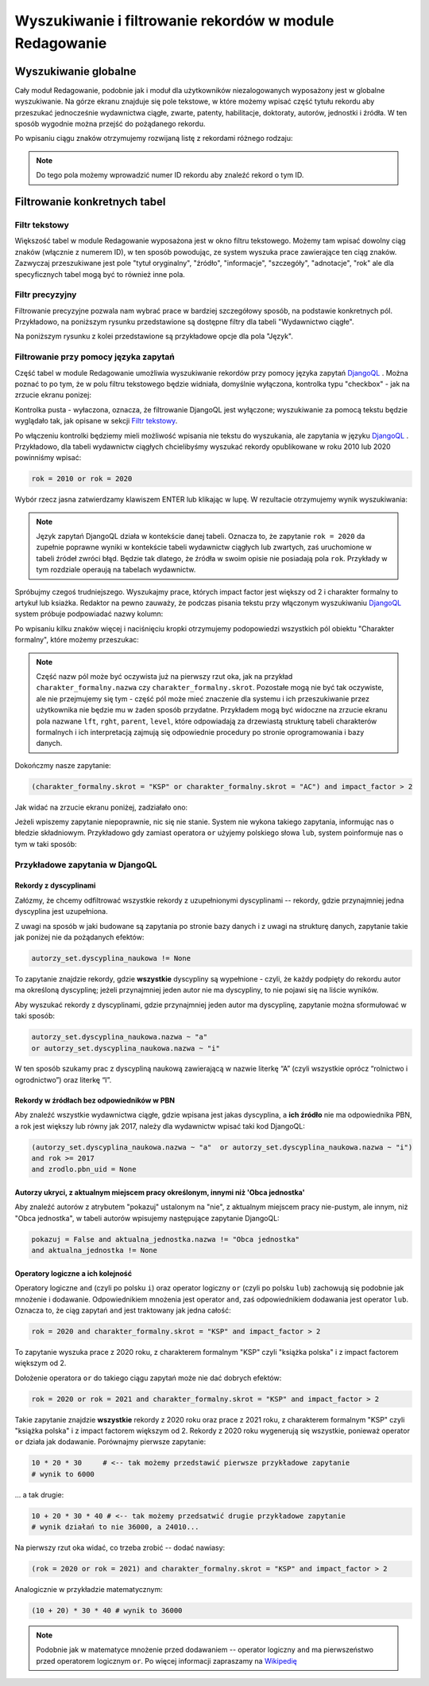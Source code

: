 

Wyszukiwanie i filtrowanie rekordów w module Redagowanie
--------------------------------------------------------

Wyszukiwanie globalne
~~~~~~~~~~~~~~~~~~~~~~~~

Cały moduł Redagowanie, podobnie jak i moduł dla użytkowników niezalogowanych
wyposażony jest w globalne wyszukiwanie. Na górze ekranu znajduje się pole
tekstowe, w które możemy wpisać część tytułu rekordu aby przeszukać jednocześnie
wydawnictwa ciągłe, zwarte, patenty, habilitacje, doktoraty, autorów, jednostki
i źródła. W ten sposób wygodnie można przejść do pożądanego rekordu.

.. image:: images/admin/wyszukiwanie_globalne.png

Po wpisaniu ciągu znaków otrzymujemy rozwijaną listę z rekordami różnego rodzaju:

.. image:: images/admin/wyszukiwanie_globalne_2.png

.. note::


  Do tego pola możemy wprowadzić numer ID rekordu aby znaleźć rekord o tym ID.

Filtrowanie konkretnych tabel
~~~~~~~~~~~~~~~~~~~~~~~~~~~~~~

Filtr tekstowy
++++++++++++++

Większość tabel w module Redagowanie wyposażona jest w okno filtru tekstowego.
Możemy tam wpisać dowolny ciąg znaków (włącznie z numerem ID), w ten sposób
powodując, ze system wyszuka prace zawierające ten ciąg znaków. Zazwyczaj
przeszukiwane jest pole "tytuł oryginalny", "źródło", "informacje", "szczegóły",
"adnotacje", "rok" ale dla specyficznych tabel mogą być to również inne pola.

.. image:: images/admin/wyszukiwanie.png

Filtr precyzyjny
++++++++++++++++

Filtrowanie precyzyjne pozwala nam wybrać prace w bardziej szczegółowy sposób,
na podstawie konkretnych pól. Przykładowo, na poniższym rysunku przedstawione są
dostępne filtry dla tabeli "Wydawnictwo ciągłe".

.. image:: images/admin/filtry.png

Na poniższym rysunku z kolei przedstawione są przykładowe opcje dla pola "Język".

.. image:: images/admin/filtry_jezyk.png
    :width: 30%

Filtrowanie przy pomocy języka zapytań
++++++++++++++++++++++++++++++++++++++

Część tabel w module Redagowanie umożliwia wyszukiwanie rekordów przy pomocy języka
zapytań `DjangoQL`_ . Można poznać to po tym, że w polu filtru tekstowego będzie widniała,
domyślnie wyłączona, kontrolka typu "checkbox" - jak na zrzucie ekranu ponizej:

.. image:: images/admin/djangoql_1.png

Kontrolka pusta - wyłaczona, oznacza, że filtrowanie DjangoQL jest wyłączone; wyszukiwanie za
pomocą tekstu będzie wyglądało tak, jak opisane w sekcji `Filtr tekstowy`_.

Po włączeniu kontrolki będziemy mieli możliwość wpisania nie tekstu do wyszukania, ale
zapytania w języku `DjangoQL`_ . Przykładowo, dla tabeli wydawnictw ciągłych chcielibyśmy
wyszukać rekordy opublikowane w roku 2010 lub 2020 powinniśmy wpisać:

.. code-block:: python

  rok = 2010 or rok = 2020

Wybór rzecz jasna zatwierdzamy klawiszem ENTER lub klikając w lupę. W rezultacie otrzymujemy wynik wyszukiwania:

.. image:: images/admin/djangoql_2.png

.. note :: Język zapytań DjangoQL działa w kontekście danej tabeli. Oznacza to, że zapytanie ``rok = 2020`` da zupełnie
  poprawne wyniki w kontekście tabeli wydawnictw ciągłych lub zwartych, zaś uruchomione w tabeli źródeł zwróci błąd.
  Będzie tak dlatego, że źródła w swoim opisie nie posiadają pola ``rok``. Przykłady w tym rozdziale operaują na tabelach
  wydawnictw.

Spróbujmy czegoś trudniejszego. Wyszukajmy prace, których impact factor jest większy od 2 i charakter
formalny to artykuł lub ksiażka. Redaktor na pewno zauważy, że podczas pisania tekstu przy włączonym wyszukiwaniu
`DjangoQL`_ system próbuje podpowiadać nazwy kolumn:

.. image:: images/admin/djangoql_3.png

Po wpisaniu kilku znaków więcej i naciśnięciu kropki otrzymujemy podopowiedzi wszystkich pól obiektu
"Charakter formalny", które możemy przeszukac:

.. image:: images/admin/djangoql_4.png

.. note :: Część nazw pól może być oczywista już na pierwszy rzut oka, jak na przykład ``charakter_formalny.nazwa`` czy
  ``charakter_formalny.skrot``. Pozostałe mogą nie być tak oczywiste, ale nie przejmujemy się tym -
  część pól może mieć znaczenie dla systemu i ich przeszukiwanie przez użytkownika nie będzie mu w żaden
  sposób przydatne. Przykładem mogą być widoczne na zrzucie ekranu pola nazwane ``lft``, ``rght``, ``parent``,
  ``level``, które odpowiadają za drzewiastą strukturę tabeli charakterów formalnych i ich interpretacją
  zajmują się odpowiednie procedury po stronie oprogramowania i bazy danych.

Dokończmy nasze zapytanie:

.. code-block:: python

  (charakter_formalny.skrot = "KSP" or charakter_formalny.skrot = "AC") and impact_factor > 2

Jak widać na zrzucie ekranu poniżej, zadziałało ono:

.. image:: images/admin/djangoql_5.png

Jeżeli wpiszemy zapytanie niepoprawnie, nic się nie stanie. System nie wykona takiego zapytania,
informując nas o błedzie składniowym. Przykładowo gdy zamiast operatora ``or`` użyjemy polskiego
słowa ``lub``, system poinformuje nas o tym w taki sposób:

.. image:: images/admin/djangoql_6.png

Przykładowe zapytania w DjangoQL
++++++++++++++++++++++++++++++++

Rekordy z dyscyplinami
""""""""""""""""""""""

Załózmy, że chcemy odfiltrować wszystkie rekordy z uzupełnionymi dyscyplinami -- rekordy, gdzie przynajmniej
jedna dyscyplina jest uzupełniona.

Z uwagi na sposób w jaki budowane
są zapytania po stronie bazy danych i z uwagi na strukturę danych, zapytanie takie jak poniżej nie da pożądanych
efektów:

.. code-block:: python

  autorzy_set.dyscyplina_naukowa != None

To zapytanie znajdzie rekordy, gdzie **wszystkie** dyscypliny są wypełnione - czyli, że każdy podpięty do
rekordu autor ma określoną dyscyplinę; jeżeli przynajmniej jeden autor nie ma dyscypliny, to nie pojawi się
na liście wyników.

Aby wyszukać rekordy z dyscyplinami, gdzie przynajmniej jeden autor ma dyscyplinę, zapytanie można sformułować w taki sposób:

.. code-block:: python

  autorzy_set.dyscyplina_naukowa.nazwa ~ "a"
  or autorzy_set.dyscyplina_naukowa.nazwa ~ "i"

W ten sposób szukamy prac z dyscypliną naukową zawierającą w nazwie literkę “A” (czyli wszystkie oprócz “rolnictwo i ogrodnictwo”) oraz literkę “I”.

Rekordy w źródłach bez odpowiedników w PBN
""""""""""""""""""""""""""""""""""""""""""

Aby znaleźć wszystkie wydawnictwa ciągłe, gdzie wpisana jest jakas dyscyplina, a **ich źródło** nie ma odpowiednika PBN,
a rok jest większy lub równy jak 2017, należy dla wydawnictw wpisać taki kod DjangoQL:

.. code-block:: python

  (autorzy_set.dyscyplina_naukowa.nazwa ~ "a"  or autorzy_set.dyscyplina_naukowa.nazwa ~ "i")
  and rok >= 2017
  and zrodlo.pbn_uid = None

Autorzy ukryci, z aktualnym miejscem pracy określonym, innymi niż 'Obca jednostka'
"""""""""""""""""""""""""""""""""""""""""""""""""""""""""""""""""""""""

Aby znaleźć autorów z atrybutem "pokazuj" ustalonym na "nie", z aktualnym miejscem
pracy nie-pustym, ale innym, niż "Obca jednostka", w tabeli autorów wpisujemy następujące
zapytanie DjangoQL:

.. code-block:: python

 pokazuj = False and aktualna_jednostka.nazwa != "Obca jednostka"
 and aktualna_jednostka != None

Operatory logiczne a ich kolejność
""""""""""""""""""""""""""""""""""

Operatory logiczne ``and`` (czyli po polsku ``i``) oraz operator logiczny ``or`` (czyli po polsku ``lub``)
zachowują się podobnie jak mnożenie i dodawanie. Odpowiednikiem mnożenia jest operator ``and``, zaś odpowiednikiem
dodawania jest operator ``lub``. Oznacza to, że ciąg zapytań ``and`` jest traktowany jak jedna całość:

.. code-block:: python

  rok = 2020 and charakter_formalny.skrot = "KSP" and impact_factor > 2

To zapytanie wyszuka prace z 2020 roku, z charakterem formalnym "KSP" czyli "książka polska" i z impact
factorem większym od 2.

Dołożenie operatora ``or`` do takiego ciągu zapytań może nie dać dobrych efektów:

.. code-block:: python

  rok = 2020 or rok = 2021 and charakter_formalny.skrot = "KSP" and impact_factor > 2

Takie zapytanie znajdzie **wszystkie** rekordy z 2020 roku oraz prace z 2021 roku, z charakterem formalnym
"KSP" czyli "książka polska" i z impact factorem większym od 2. Rekordy z 2020 roku wygenerują się
wszystkie, ponieważ operator ``or`` działa jak dodawanie. Porównajmy pierwsze zapytanie:

.. code-block:: python

  10 * 20 * 30     # <-- tak możemy przedstawić pierwsze przykładowe zapytanie
  # wynik to 6000

... a tak drugie:

.. code-block:: python

  10 + 20 * 30 * 40 # <-- tak możemy przedsatwić drugie przykładowe zapytanie
  # wynik działań to nie 36000, a 24010...

Na pierwszy rzut oka widać, co trzeba zrobić -- dodać nawiasy:

.. code-block:: python

  (rok = 2020 or rok = 2021) and charakter_formalny.skrot = "KSP" and impact_factor > 2

Analogicznie w przykładzie matematycznym:

.. code-block:: python

  (10 + 20) * 30 * 40 # wynik to 36000


.. note :: Podobnie jak w matematyce mnożenie przed dodawaniem -- operator logiczny
  ``and`` ma pierwszeństwo przed operatorem logicznym ``or``. Po więcej informacji zapraszamy
  na `Wikipedię`_


.. _DjangoQL: https://github.com/ivelum/djangoql#language-reference
.. _Wikipedię: https://pl.wikipedia.org/wiki/Operator_logiczny
